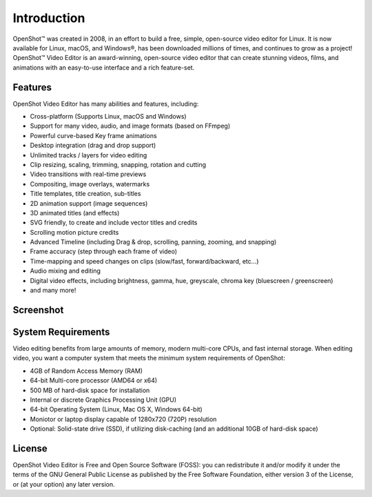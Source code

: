 .. Copyright (c) 2008-2020 OpenShot Studios, LLC
 (http://www.openshotstudios.com). This file is part of
 OpenShot Video Editor (http://www.openshot.org), an open-source project
 dedicated to delivering high quality video editing and animation solutions
 to the world.

.. OpenShot Video Editor is free software: you can redistribute it and/or modify
 it under the terms of the GNU General Public License as published by
 the Free Software Foundation, either version 3 of the License, or
 (at your option) any later version.

.. OpenShot Video Editor is distributed in the hope that it will be useful,
 but WITHOUT ANY WARRANTY; without even the implied warranty of
 MERCHANTABILITY or FITNESS FOR A PARTICULAR PURPOSE.  See the
 GNU General Public License for more details.

.. You should have received a copy of the GNU General Public License
 along with OpenShot Library.  If not, see <http://www.gnu.org/licenses/>.
.. _introduction_ref:
Introduction
============
|openshot| OpenShot™ was created in 2008, in an effort to build a free, simple, 
open-source video editor for Linux. It is now available for |linux| Linux, 
|mac| macOS, and |win| Windows®, has been downloaded millions of times, 
and continues to grow as a project!  OpenShot™ Video Editor is an award-winning, 
open-source video editor that can create stunning videos, films, and animations 
with an easy-to-use interface and a rich feature-set.

Features
--------
OpenShot Video Editor has many abilities and features, including:

* Cross-platform (Supports Linux, macOS and Windows)
* Support for many video, audio, and image formats (based on FFmpeg)
* Powerful curve-based Key frame animations
* Desktop integration (drag and drop support)
* Unlimited tracks / layers for video editing
* Clip resizing, scaling, trimming, snapping, rotation and cutting
* Video transitions with real-time previews
* Compositing, image overlays, watermarks
* Title templates, title creation, sub-titles
* 2D animation support (image sequences)
* 3D animated titles (and effects)
* SVG friendly, to create and include vector titles and credits
* Scrolling motion picture credits
* Advanced Timeline (including Drag & drop, scrolling, panning, zooming, and snapping)
* Frame accuracy (step through each frame of video)
* Time-mapping and speed changes on clips (slow/fast, forward/backward, etc...)
* Audio mixing and editing
* Digital video effects, including brightness, gamma, hue, greyscale, chroma key (bluescreen / greenscreen)
* and many more!

Screenshot
----------
.. image:: images/ui-example.jpg
   
System Requirements
-------------------
Video editing benefits from large amounts of memory, modern multi-core CPUs, and fast internal storage.  
When editing video, you want a computer system that meets the minimum system requirements of OpenShot:

* 4GB of Random Access Memory (RAM)
* 64-bit Multi-core processor (AMD64 or x64)
* 500 MB of hard-disk space for installation
* Internal or discrete Graphics Processing Unit (GPU)
* 64-bit Operating System (Linux, Mac OS X, Windows 64-bit)
* Moniotor or laptop display capable of 1280x720 (720P) resolution
* Optional: Solid-state drive (SSD), if utilizing disk-caching (and an additional 10GB of hard-disk space)

License
-------
OpenShot Video Editor is Free and Open Source Software (FOSS): you can redistribute it and/or modify
it under the terms of the GNU General Public License as published by
the Free Software Foundation, either version 3 of the License, or
(at your option) any later version.

.. replacements for inline images

.. |linux| image:: images/linux-logo.svg
    :height: 20px
.. |mac| image:: images/mac-logo.svg
    :height: 20px
.. |win| image:: images/win-logo.svg
    :height: 20px
.. |openshot| image:: images/openshot-logo.svg
    :height: 20px

